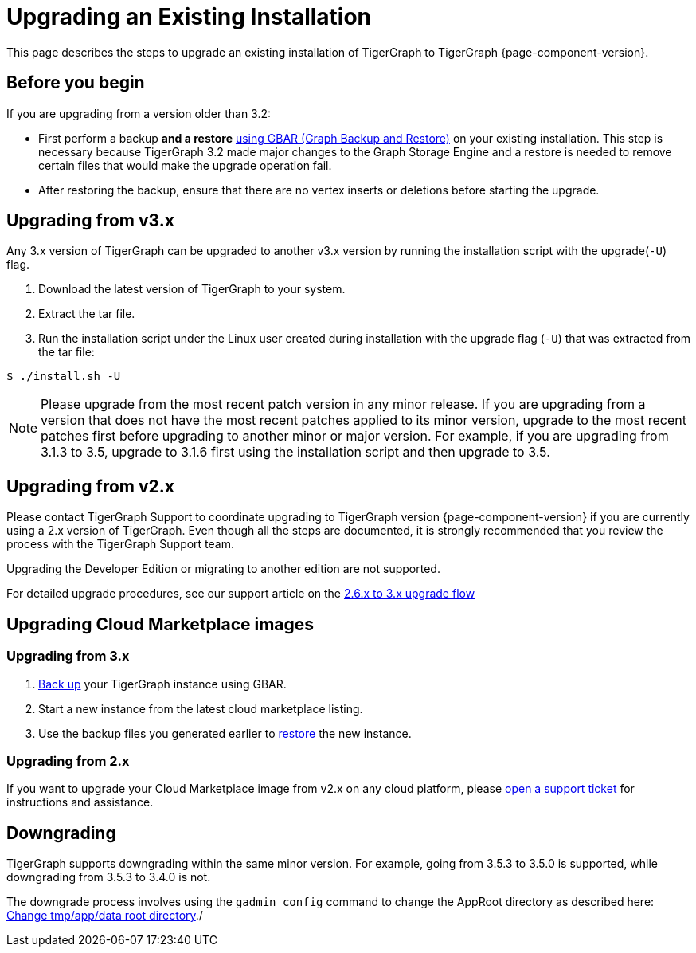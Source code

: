 = Upgrading an Existing Installation

This page describes the steps to upgrade an existing installation of
TigerGraph to TigerGraph {page-component-version}.

== Before you begin
If you are upgrading from a version older than 3.2:

* First perform a backup *and a restore* xref:backup-and-restore:index.adoc[using GBAR (Graph Backup and Restore)] on your existing installation.
This step is necessary because TigerGraph 3.2 made major changes to the Graph Storage Engine and a restore is needed to remove certain files that would make the upgrade operation fail.
* After restoring the backup, ensure that there are no vertex inserts or deletions before starting the upgrade.


[[upgrading-from-v3x]]
== Upgrading from v3.x

Any 3.x version of TigerGraph can be upgraded to another v3.x version by
running the installation script with the upgrade(`+-U+`) flag.

. Download the latest version of TigerGraph to your system.
. Extract the tar file.
. Run the installation script under the Linux user created during
installation with the upgrade flag (`+-U+`) that was extracted from the
tar file:

....
$ ./install.sh -U
....

[NOTE]
Please upgrade from the most recent patch version in any minor release.
If you are upgrading from a version that does not have the most recent patches applied to its minor version, upgrade to the most recent patches first before upgrading to another minor or major version.
For example, if you are upgrading from 3.1.3 to 3.5, upgrade to 3.1.6 first using the installation script and then upgrade to 3.5.

[[upgrading-from-v2x]]
== Upgrading from v2.x

Please contact TigerGraph Support to coordinate upgrading to TigerGraph version {page-component-version} if you are currently using a 2.x version of TigerGraph.
Even though all the steps are documented, it is strongly
recommended that you review the process with the TigerGraph
Support team.

Upgrading the Developer Edition or migrating to another edition are not supported.

For detailed upgrade procedures, see our support article on the
link:https://tigergraph.freshdesk.com/support/solutions/articles/5000859240-2-x-to-3-0-0-upgrade-flow[2.6.x to 3.x upgrade flow]

[[upgrading-cloud-marketplace-image]]
== Upgrading Cloud Marketplace images

=== Upgrading from 3.x

. xref:backup-and-restore:backup-and-restore.adoc[Back up] your TigerGraph instance using GBAR.
. Start a new instance from the latest cloud marketplace listing.
. Use the backup files you generated earlier to xref:backup-and-restore:backup-and-restore.adoc[restore] the new instance.

=== Upgrading from 2.x

If you want to upgrade your Cloud Marketplace image from v2.x on any cloud platform, please https://tigergraph.zendesk.com/hc/en-us/[open a support ticket] for instructions and assistance.

== Downgrading

TigerGraph supports downgrading within the same minor version. For example, going from 3.5.3 to 3.5.0 is supported, while downgrading from 3.5.3 to 3.4.0 is not.

The downgrade process involves using the `gadmin config` command to change the AppRoot directory as described here: link:https://tigergraph.freshdesk.com/support/solutions/articles/5000868277-change-tmp-app-data-root-directory[Change tmp/app/data root directory]./